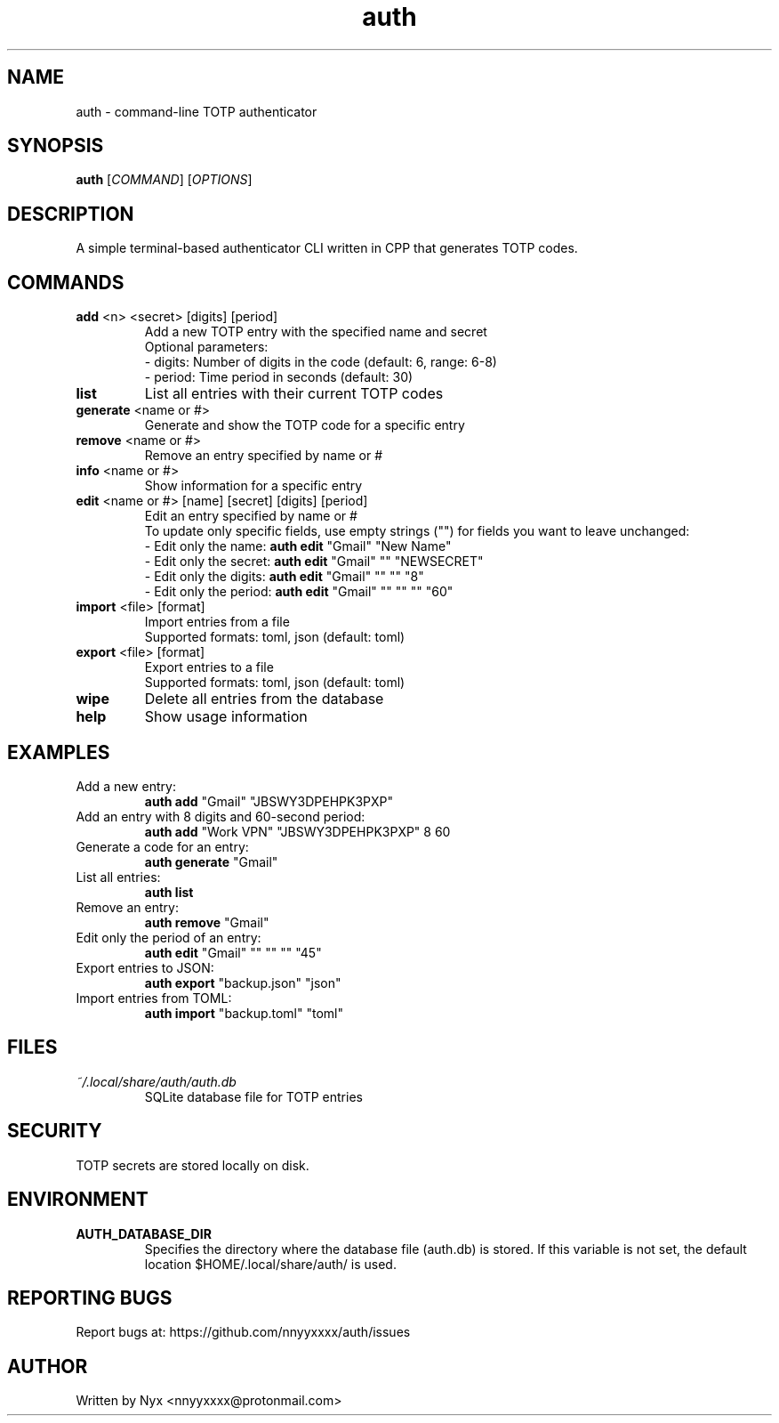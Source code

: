.\" manpage for auth
.TH "auth" "1" "April 2025" "" "auth manual"

.SH NAME
auth \- command-line TOTP authenticator

.SH SYNOPSIS
\fBauth\fR [\fICOMMAND\fR] [\fIOPTIONS\fR]

.SH DESCRIPTION
A simple terminal-based authenticator CLI written in CPP that generates TOTP codes.

.SH COMMANDS
.TP
\fBadd\fR <n> <secret> [digits] [period]
Add a new TOTP entry with the specified name and secret
.br
Optional parameters:
.br
\- digits: Number of digits in the code (default: 6, range: 6-8)
.br
\- period: Time period in seconds (default: 30)

.TP
\fBlist\fR
List all entries with their current TOTP codes

.TP
\fBgenerate\fR <name or #>
Generate and show the TOTP code for a specific entry

.TP
\fBremove\fR <name or #>
Remove an entry specified by name or #

.TP
\fBinfo\fR <name or #>
Show information for a specific entry

.TP
\fBedit\fR <name or #> [name] [secret] [digits] [period]
Edit an entry specified by name or #
.br
To update only specific fields, use empty strings ("") for fields you want to leave unchanged:
.br
\- Edit only the name: \fBauth edit\fR "Gmail" "New Name"
.br
\- Edit only the secret: \fBauth edit\fR "Gmail" "" "NEWSECRET"
.br
\- Edit only the digits: \fBauth edit\fR "Gmail" "" "" "8"
.br
\- Edit only the period: \fBauth edit\fR "Gmail" "" "" "" "60"

.TP
\fBimport\fR <file> [format]
Import entries from a file
.br
Supported formats: toml, json (default: toml)

.TP
\fBexport\fR <file> [format]
Export entries to a file
.br
Supported formats: toml, json (default: toml)

.TP
\fBwipe\fR
Delete all entries from the database

.TP
\fBhelp\fR
Show usage information

.SH EXAMPLES
.TP
Add a new entry:
.br
\fBauth add\fR "Gmail" "JBSWY3DPEHPK3PXP"

.TP
Add an entry with 8 digits and 60-second period:
.br
\fBauth add\fR "Work VPN" "JBSWY3DPEHPK3PXP" 8 60

.TP
Generate a code for an entry:
.br
\fBauth generate\fR "Gmail"

.TP
List all entries:
.br
\fBauth list\fR

.TP
Remove an entry:
.br
\fBauth remove\fR "Gmail"

.TP
Edit only the period of an entry:
.br
\fBauth edit\fR "Gmail" "" "" "" "45"

.TP
Export entries to JSON:
.br
\fBauth export\fR "backup.json" "json"

.TP
Import entries from TOML:
.br
\fBauth import\fR "backup.toml" "toml"

.SH FILES
.TP
\fI~/.local/share/auth/auth.db\fR
SQLite database file for TOTP entries

.SH SECURITY
TOTP secrets are stored locally on disk.

.SH ENVIRONMENT
.TP
.B AUTH_DATABASE_DIR
Specifies the directory where the database file (auth.db) is stored. If this variable is not set, the default location $HOME/.local/share/auth/ is used.

.SH REPORTING BUGS
Report bugs at: https://github.com/nnyyxxxx/auth/issues

.SH AUTHOR
Written by Nyx <nnyyxxxx@protonmail.com>